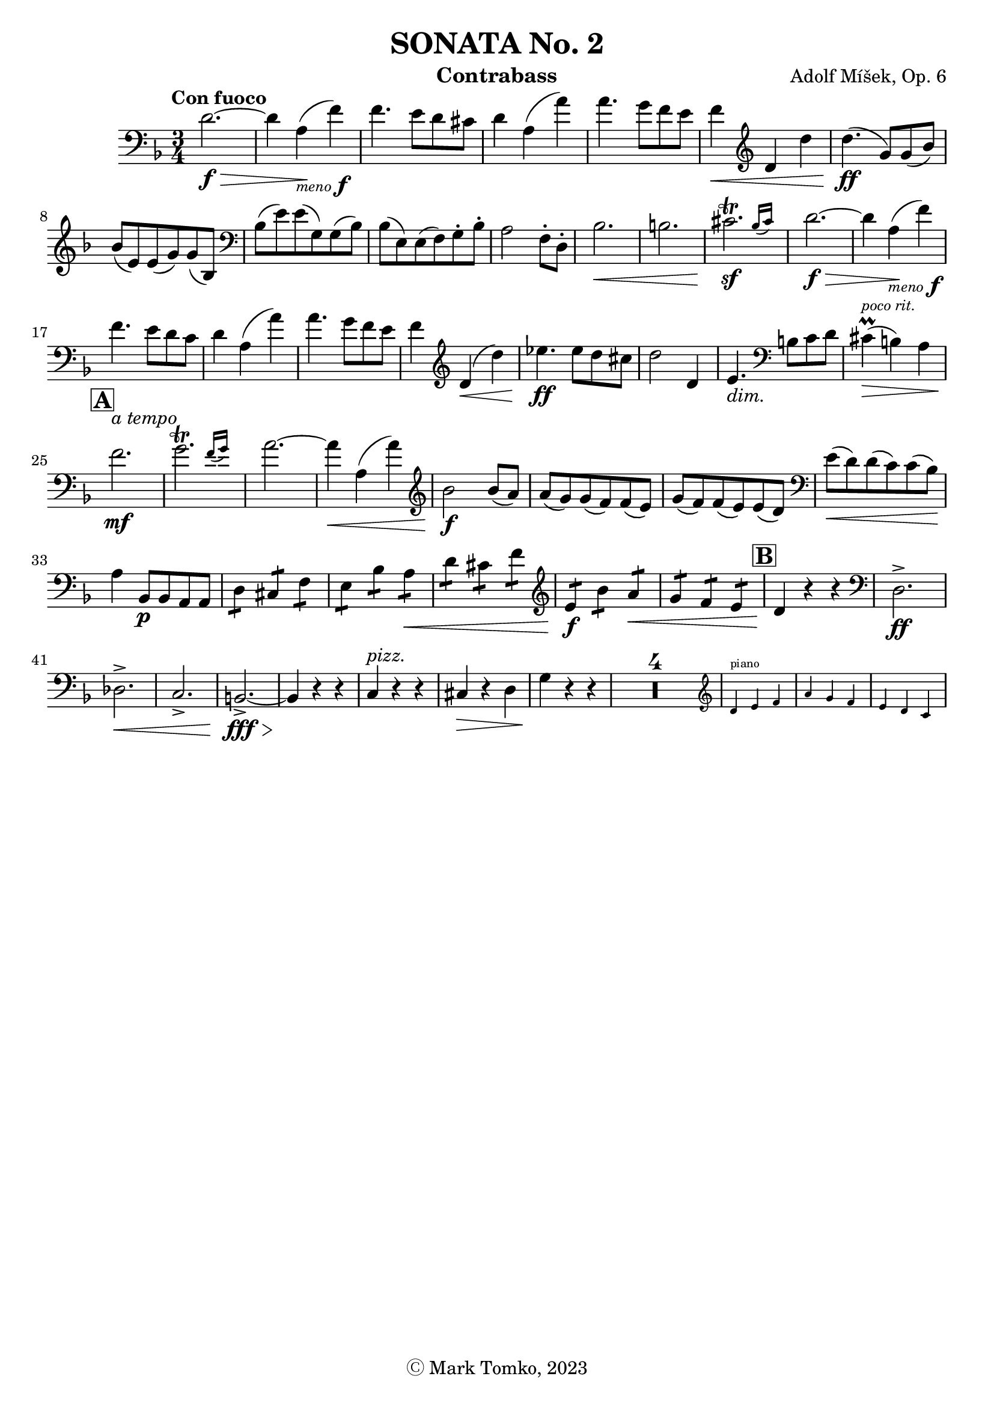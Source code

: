 \version "2.24.3"

menoF = \markup { \tiny \italic meno \dynamic f }

\header {
  title = "SONATA No. 2"
  composer = "Adolf Míšek, Op. 6"
  instrument = "Contrabass"
  copyright = "Ⓒ Mark Tomko, 2023"
  tagline = #f
}

\book {
  \score {
    \new Staff {
      \new Voice {
        \relative {
          \set Score.rehearsalMarkFormatter = #format-mark-box-alphabet
          \clef bass
          \time 3/4
          \key d \minor
          \tempo "Con fuoco"

          | d'2.~ \f\> 
          | d4 a4_\menoF\! (f'4) 
          | f4. e8 d8 cis8
          | d4 a4 (a'4) 
          | a4. g8 f8 e8 
          | f4\< \clef treble d4 d'4 
          | d4.\ff (g,8) g8 (bes8) \break
          | bes8 (e,8) e8 (g8) g8 (bes,8) 
          | \clef bass bes8 (e8) e8 (g,8) g8 (bes8)
          | bes8 (e,8) e8 (f8) g8-. bes8-. 
          | a2 f8-. d8-. 
          | bes'2.\< 
          | b2. 
          | \afterGrace cis2.\trill\sf{ (bes16 [cis]) } 
          | d2.~\f\>
          | d4 a4_\menoF\! (f'4) \break
          | f4. e8 d8 c8 
          | d4 a4 (a'4) 
          | a4. g8 f8 e8 
          | f4 \clef treble d4\< (d'4) 
          | ees4.\ff ees8 d8 cis8
          | d2 d,4 
          | e4._\markup {\italic dim. } \clef bass b8 c8 d8 
          | cis4^\markup{ \italic \tiny "poco rit." }\prall\> (b4) a4 \break
          | \mark \default f'2.\mf^\markup { \italic "a tempo" } 
          | \afterGrace g2.\trill { (f16 [g]) } 
          | a2.~
          | a4\< a,4 (a'4) 
          | \clef treble bes2\f bes8 (a8) 
          | a8 (g8) g8 (f8) f8 (e8) 
          | g8 (f8) f8 (e8) e8 (d8) 
          | \clef bass e8\< (d8) d8 (c8) c8 (bes8)\! \break
          | a4 bes,8\p bes8 a8 a8
          | \repeat tremolo 2 d8 \repeat tremolo 2 cis8 \repeat tremolo 2 f8 
          | \repeat tremolo 2 e8 \repeat tremolo 2 bes'8 \repeat tremolo 2 a8\<
          | \repeat tremolo 2 d8 \repeat tremolo 2 cis8 \repeat tremolo 2 f8 
          | \clef treble \repeat tremolo 2 e8\f \repeat tremolo 2 bes'8 \repeat tremolo 2 a8\< 
          | \repeat tremolo 2 g8 \repeat tremolo 2 f8 \repeat tremolo 2 e8
          | \mark \default d4\! r4 r4 
          | \clef bass d,2.->\ff \break
          | des2.->\< 
          | c2.-> 
          | b2.~->\fff\> 
          | b4\! r4 r4 
          | c4^\markup { \italic pizz. } r4 r4 
          | cis4\> r4 d4 
          | g4\! r4 r4 
          | \compressMMRests{ R2.*4 }
          | <<
            \new CueVoice {
              \cueClef "treble" \stemUp d'4^"piano" e f
            }
          >>
          | <<
            \new CueVoice {
              \cueClef "treble" \stemUp a4 g f
            }
          >>
          | <<
            \new CueVoice {
              \cueClef "treble" \stemUp e4 d c
            }
          >>
        }
      }
    }
  }
}


